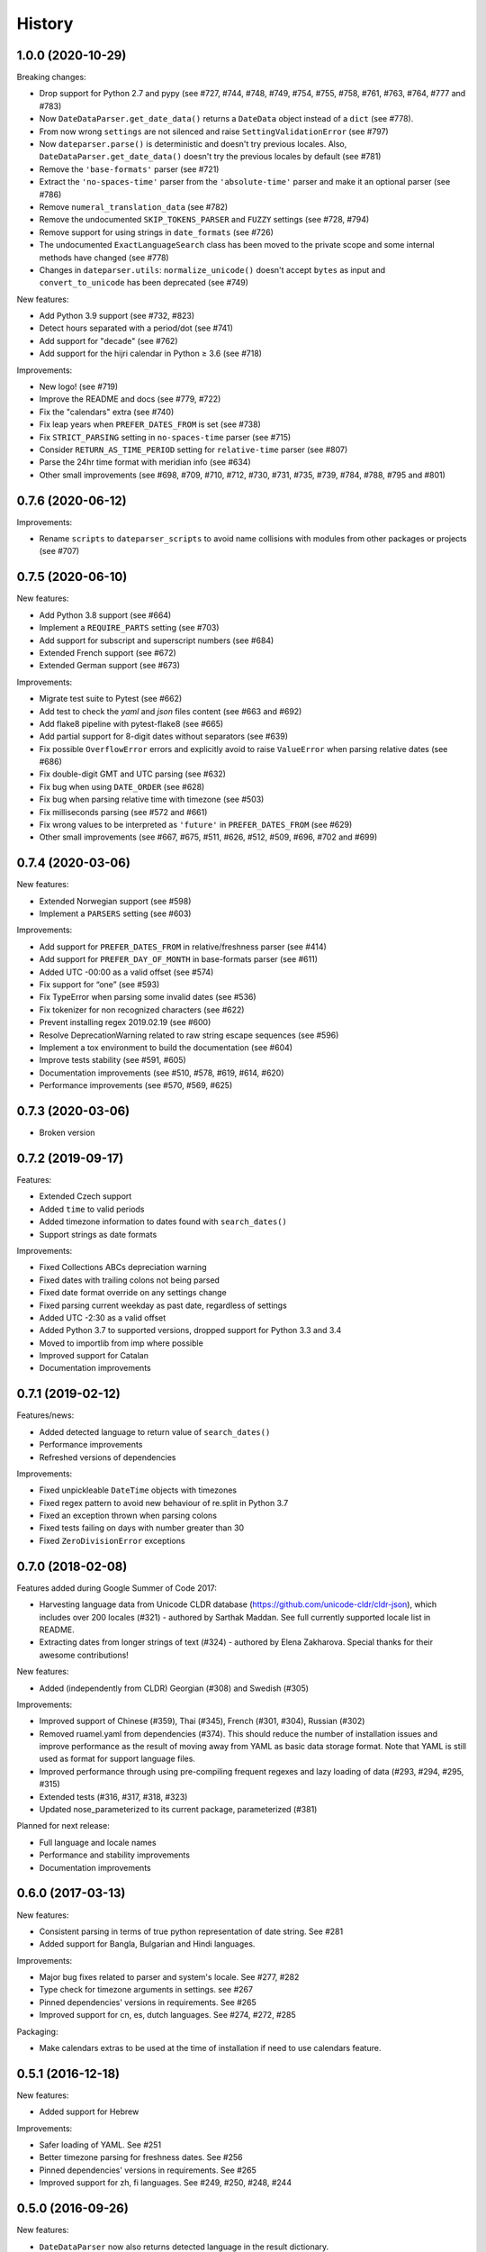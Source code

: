 .. :changelog:

History
=======


1.0.0 (2020-10-29)
------------------

Breaking changes:

* Drop support for Python 2.7 and pypy (see #727, #744, #748, #749, #754, #755, #758, #761, #763, #764, #777 and #783)
* Now ``DateDataParser.get_date_data()`` returns a ``DateData`` object instead of a ``dict`` (see #778).
* From now wrong ``settings`` are not silenced and raise ``SettingValidationError`` (see #797)
* Now ``dateparser.parse()`` is deterministic and doesn't try previous locales. Also, ``DateDataParser.get_date_data()`` doesn't try the previous locales by default (see #781)
* Remove the ``'base-formats'`` parser (see #721)
* Extract the ``'no-spaces-time'`` parser from the ``'absolute-time'`` parser and make it an optional parser (see #786)
* Remove ``numeral_translation_data`` (see #782)
* Remove the undocumented ``SKIP_TOKENS_PARSER`` and ``FUZZY`` settings (see #728, #794)
* Remove support for using strings in ``date_formats`` (see #726)
* The undocumented ``ExactLanguageSearch`` class has been moved to the private scope and some internal methods have changed (see #778)
* Changes in ``dateparser.utils``: ``normalize_unicode()`` doesn't accept ``bytes`` as input and ``convert_to_unicode`` has been deprecated (see #749)

New features:

* Add Python 3.9 support (see #732, #823)
* Detect hours separated with a period/dot (see #741)
* Add support for "decade" (see #762)
* Add support for the hijri calendar in Python ≥ 3.6 (see #718)

Improvements:

* New logo! (see #719)
* Improve the README and docs (see #779, #722)
* Fix the "calendars" extra (see #740)
* Fix leap years when ``PREFER_DATES_FROM`` is set (see #738)
* Fix ``STRICT_PARSING`` setting in ``no-spaces-time`` parser (see #715)
* Consider ``RETURN_AS_TIME_PERIOD`` setting for ``relative-time`` parser (see #807)
* Parse the 24hr time format with meridian info (see #634)
* Other small improvements (see #698, #709, #710, #712, #730, #731, #735, #739, #784, #788, #795 and #801)


0.7.6 (2020-06-12)
------------------

Improvements:

* Rename ``scripts`` to ``dateparser_scripts`` to avoid name collisions with modules from other packages or projects (see #707)


0.7.5 (2020-06-10)
------------------

New features:

* Add Python 3.8 support (see #664)
* Implement a ``REQUIRE_PARTS`` setting (see #703)
* Add support for subscript and superscript numbers (see #684)
* Extended French support (see #672)
* Extended German support (see #673)


Improvements:

* Migrate test suite to Pytest (see #662)
* Add test to check the `yaml` and `json` files content (see #663 and #692)
* Add flake8 pipeline with pytest-flake8 (see #665)
* Add partial support for 8-digit dates without separators (see #639)
* Fix possible ``OverflowError`` errors and explicitly avoid to raise ``ValueError`` when parsing relative dates (see #686)
* Fix double-digit GMT and UTC parsing (see #632)
* Fix bug when using ``DATE_ORDER`` (see #628)
* Fix bug when parsing relative time with timezone (see #503)
* Fix milliseconds parsing (see #572 and #661)
* Fix wrong values to be interpreted as ``'future'`` in ``PREFER_DATES_FROM`` (see #629)
* Other small improvements (see #667, #675, #511, #626, #512, #509, #696, #702 and #699)


0.7.4 (2020-03-06)
------------------
New features:

* Extended Norwegian support (see #598)
* Implement a ``PARSERS`` setting (see #603)

Improvements:

* Add support for ``PREFER_DATES_FROM`` in relative/freshness parser (see #414)
* Add support for ``PREFER_DAY_OF_MONTH`` in base-formats parser (see #611)
* Added UTC -00:00 as a valid offset (see #574)
* Fix support for “one” (see #593)
* Fix TypeError when parsing some invalid dates (see #536)
* Fix tokenizer for non recognized characters (see #622)
* Prevent installing regex 2019.02.19 (see #600)
* Resolve DeprecationWarning related to raw string escape sequences (see #596)
* Implement a tox environment to build the documentation (see #604)
* Improve tests stability (see #591, #605)
* Documentation improvements (see #510, #578, #619, #614, #620)
* Performance improvements (see #570, #569, #625)


0.7.3 (2020-03-06)
------------------
* Broken version


0.7.2 (2019-09-17)
------------------

Features:

* Extended Czech support
* Added ``time`` to valid periods
* Added timezone information to dates found with ``search_dates()``
* Support strings as date formats


Improvements:

* Fixed Collections ABCs depreciation warning
* Fixed dates with trailing colons not being parsed
* Fixed date format override on any settings change
* Fixed parsing current weekday as past date, regardless of settings
* Added UTC -2:30 as a valid offset
* Added Python 3.7 to supported versions, dropped support for Python 3.3 and 3.4
* Moved to importlib from imp where possible
* Improved support for Catalan
* Documentation improvements


0.7.1 (2019-02-12)
------------------

Features/news:

* Added detected language to return value of ``search_dates()``
* Performance improvements
* Refreshed versions of dependencies

Improvements:

* Fixed unpickleable ``DateTime`` objects with timezones
* Fixed regex pattern to avoid new behaviour of re.split in Python 3.7
* Fixed an exception thrown when parsing colons
* Fixed tests failing on days with number greater than 30
* Fixed ``ZeroDivisionError`` exceptions



0.7.0 (2018-02-08)
------------------

Features added during Google Summer of Code 2017:

* Harvesting language data from Unicode CLDR database (https://github.com/unicode-cldr/cldr-json), which includes over 200 locales (#321) - authored by Sarthak Maddan.
  See full currently supported locale list in README.
* Extracting dates from longer strings of text (#324) - authored by Elena Zakharova.
  Special thanks for their awesome contributions!


New features:

* Added (independently from CLDR) Georgian (#308) and Swedish (#305)

Improvements:

* Improved support of Chinese (#359), Thai (#345), French (#301, #304), Russian (#302)
* Removed ruamel.yaml from dependencies (#374). This should reduce the number of installation issues and improve performance as the result of moving away from YAML as basic data storage format.
  Note that YAML is still used as format for support language files.
* Improved performance through using pre-compiling frequent regexes and lazy loading of data (#293, #294, #295, #315)
* Extended tests (#316, #317, #318, #323)
* Updated nose_parameterized to its current package, parameterized (#381)


Planned for next release:

* Full language and locale names
* Performance and stability improvements
* Documentation improvements


0.6.0 (2017-03-13)
------------------

New features:

* Consistent parsing in terms of true python representation of date string. See #281
* Added support for Bangla, Bulgarian and Hindi languages.

Improvements:

* Major bug fixes related to parser and system's locale. See #277, #282
* Type check for timezone arguments in settings. see #267
* Pinned dependencies' versions in requirements. See #265
* Improved support for cn, es, dutch languages. See #274, #272, #285

Packaging:

* Make calendars extras to be used at the time of installation if need to use calendars feature.


0.5.1 (2016-12-18)
------------------

New features:

* Added support for Hebrew

Improvements:

* Safer loading of YAML. See #251
* Better timezone parsing for freshness dates. See #256
* Pinned dependencies' versions in requirements. See #265
* Improved support for zh, fi languages. See #249, #250, #248, #244


0.5.0 (2016-09-26)
------------------

New features:

* ``DateDataParser`` now also returns detected language in the result dictionary.
* Explicit and lucid timezone conversion for a given datestring using ``TIMEZONE``, ``TO_TIMEZONE`` settings.
* Added Hungarian language.
* Added setting, ``STRICT_PARSING`` to ignore incomplete dates.

Improvements:

* Fixed quite a few parser bugs reported in issues #219, #222, #207, #224.
* Improved support for chinese language.
* Consistent interface for both Jalali and Hijri parsers.


0.4.0 (2016-06-17)
------------------

New features:

* Support for Language based date order preference while parsing ambiguous dates.
* Support for parsing dates with no spaces in between components.
* Support for custom date order preference using ``settings``.
* Support for parsing generic relative dates in future.e.g. "tomorrow", "in two weeks", etc.
* Added ``RELATIVE_BASE`` settings to set date context to any datetime in past or future.
* Replaced ``dateutil.parser.parse`` with dateparser's own parser.

Improvements:

* Added simplifications for "12 noon" and "12 midnight".
* Fixed several bugs
* Replaced PyYAML library by its active fork `ruamel.yaml` which also fixed the issues with installation on windows using python35.
* More predictable ``date_formats`` handling.


0.3.5 (2016-04-27)
------------------

New features:

* Danish language support.
* Japanese language support.
* Support for parsing date strings with accents.

Improvements:

* Transformed languages.yaml into base file and separate files for each language.
* Fixed vietnamese language simplifications.
* No more version restrictions for python-dateutil.
* Timezone parsing improvements.
* Fixed test environments.
* Cleaned language codes. Now we strictly follow codes as in ISO 639-1.
* Improved chinese dates parsing.


0.3.4 (2016-03-03)
------------------

Improvements:

* Fixed broken version 0.3.3 by excluding latest python-dateutil version.

0.3.3 (2016-02-29)
------------------

New features:

* Finnish language support.

Improvements:

* Faster parsing with switching to regex module.
* ``RETURN_AS_TIMEZONE_AWARE`` setting to return tz aware date object.
* Fixed conflicts with month/weekday names similarity across languages.

0.3.2 (2016-01-25)
------------------

New features:

* Added Hijri Calendar support.
* Added settings for better control over parsing dates.
* Support to convert parsed time to the given timezone for both complete and relative dates.

Improvements:

* Fixed problem with caching :func:`datetime.now` in :class:`FreshnessDateDataParser`.
* Added month names and week day names abbreviations to several languages.
* More simplifications for Russian and Ukrainian languages.
* Fixed problem with parsing time component of date strings with several kinds of apostrophes.


0.3.1 (2015-10-28)
------------------

New features:

* Support for Jalali Calendar.
* Belarusian language support.
* Indonesian language support.


Improvements:

* Extended support for Russian and Polish.
* Fixed bug with time zone recognition.
* Fixed bug with incorrect translation of "second" for Portuguese.


0.3.0 (2015-07-29)
------------------

New features:

* Compatibility with Python 3 and PyPy.

Improvements:

* `languages.yaml` data cleaned up to make it human-readable.
* Improved Spanish date parsing.


0.2.1 (2015-07-13)
------------------

* Support for generic parsing of dates with UTC offset.
* Support for Tagalog/Filipino dates.
* Improved support for French and Spanish dates.


0.2.0 (2015-06-17)
------------------

* Easy to use ``parse`` function
* Languages definitions using YAML.
* Using translation based approach for parsing non-english languages. Previously, :mod:`dateutil.parserinfo` was used for language definitions.
* Better period extraction.
* Improved tests.
* Added a number of new simplifications for more comprehensive generic parsing.
* Improved validation for dates.
* Support for Polish, Thai and Arabic dates.
* Support for :mod:`pytz` timezones.
* Fixed building and packaging issues.


0.1.0 (2014-11-24)
------------------

* First release on PyPI.
